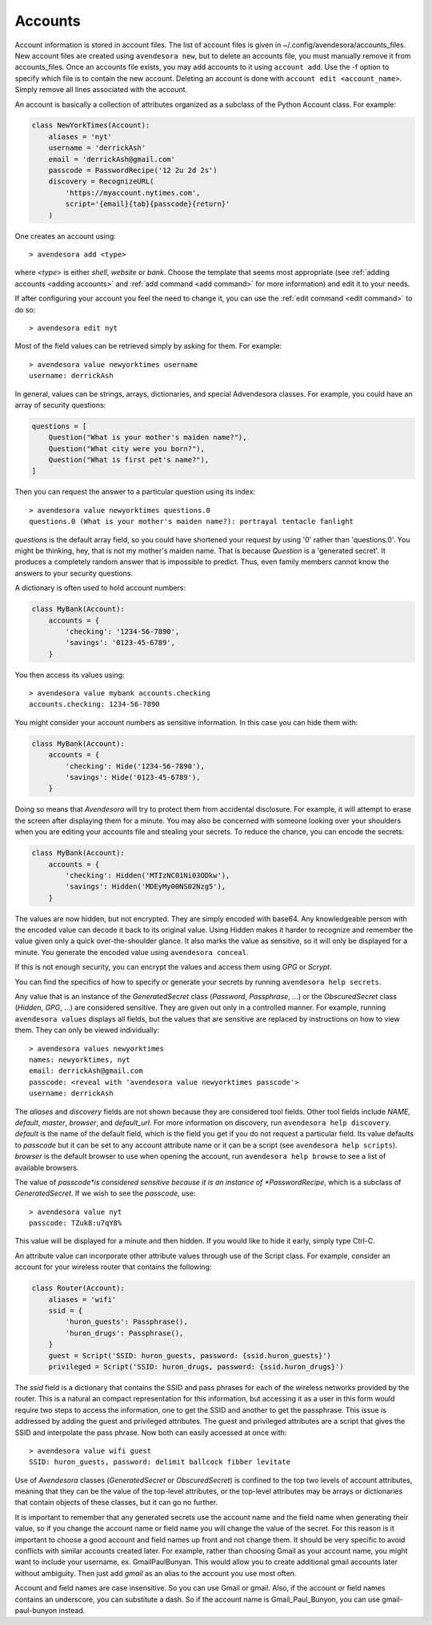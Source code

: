 .. index::
    single: adding account file
    single: deleting account file
    single: adding account
    single: deleting account

.. _accounts:

Accounts
========

Account information is stored in account files. The list of account files is 
given in ~/.config/avendesora/accounts_files.  New account files are created 
using ``avendesora new``, but to delete an accounts file, you must manually 
remove it from accounts_files. Once an accounts file exists, you may add 
accounts to it using ``account add``. Use the -f option to specify which file is 
to contain the new account.  Deleting an account is done with ``account edit 
<account_name>``.  Simply remove all lines associated with the account.

An account is basically a collection of attributes organized as a subclass of 
the Python Account class. For example:

.. code-block:: python

    class NewYorkTimes(Account):
        aliases = 'nyt'
        username = 'derrickAsh'
        email = 'derrickAsh@gmail.com'
        passcode = PasswordRecipe('12 2u 2d 2s')
        discovery = RecognizeURL(
            'https://myaccount.nytimes.com',
            script='{email}{tab}{passcode}{return}'
        )

One creates an account using::

    > avendesora add <type>

where *<type>* is either *shell*, *website* or *bank*.  Choose the template that 
seems most appropriate (see :ref:`adding accounts <adding accounts>` and 
:ref:`add command <add command>` for more information) and edit it to your 
needs.

If after configuring your account you feel the need to change it, you can use 
the :ref:`edit command <edit command>` to do so::

    > avendesora edit nyt

Most of the field values can be retrieved simply by asking for them.  For 
example::

    > avendesora value newyorktimes username
    username: derrickAsh

In general, values can be strings, arrays, dictionaries, and special Advendesora 
classes. For example, you could have an array of security questions:

.. code-block:: python

    questions = [
        Question("What is your mother's maiden name?"),
        Question("What city were you born?"),
        Question("What is first pet's name?"),
    ]

Then you can request the answer to a particular question using its
index::

    > avendesora value newyorktimes questions.0
    questions.0 (What is your mother's maiden name?): portrayal tentacle fanlight

*questions* is the default array field, so you could have shortened your request 
by using '0' rather than 'questions.0'.  You might be thinking, hey, that is not 
my mother's maiden name. That is because *Question* is a 'generated secret'.  It 
produces a completely random answer that is impossible to predict. Thus, even 
family members cannot know the answers to your security questions.

A dictionary is often used to hold account numbers:

.. code-block:: python

    class MyBank(Account):
        accounts = {
            'checking': '1234-56-7890',
            'savings': '0123-45-6789',
        }

You then access its values using::

    > avendesora value mybank accounts.checking
    accounts.checking: 1234-56-7890

You might consider your account numbers as sensitive information. In this case 
you can hide them with:

.. code-block:: python

    class MyBank(Account):
        accounts = {
            'checking': Hide('1234-56-7890'),
            'savings': Hide('0123-45-6789'),
        }

Doing so means that *Avendesora* will try to protect them from accidental 
disclosure. For example, it will attempt to erase the screen after displaying 
them for a minute. You may also be concerned with someone looking over your 
shoulders when you are editing your accounts file and stealing your secrets. To 
reduce the chance, you can encode the secrets:

.. code-block:: python

    class MyBank(Account):
        accounts = {
            'checking': Hidden('MTIzNC01Ni03ODkw'),
            'savings': Hidden('MDEyMy00NS02Nzg5'),
        }

The values are now hidden, but not encrypted. They are simply encoded with 
base64. Any knowledgeable person with the encoded value can decode it back to 
its original value. Using Hidden makes it harder to recognize and remember the 
value given only a quick over-the-shoulder glance. It also marks the value as 
sensitive, so it will only be displayed for a minute. You generate the encoded 
value using ``avendesora conceal``.

If this is not enough security, you can encrypt the values and access them using 
*GPG* or *Scrypt*.

You can find the specifics of how to specify or generate your secrets by running 
``avendesora help secrets``.

Any value that is an instance of the *GeneratedSecret* class (*Password*,
*Passphrase*, ...) or the *ObscuredSecret* class (*Hidden*, *GPG*, ...) are
considered sensitive.  They are given out only in a controlled manner. For
example, running ``avendesora values`` displays all fields, but the values that
are sensitive are replaced by instructions on how to view them. They can only be
viewed individually::

    > avendesora values newyorktimes
    names: newyorktimes, nyt
    email: derrickAsh@gmail.com
    passcode: <reveal with 'avendesora value newyorktimes passcode'>
    username: derrickAsh

The *aliases* and *discovery* fields are not shown because they are considered 
tool fields. Other tool fields include *NAME*, *default*, *master*, *browser*, 
and *default_url*. For more information on discovery, run ``avendesora help 
discovery``.  *default* is the name of the default field, which is the field you 
get if you do not request a particular field. Its value defaults to *passcode* 
but it can be set to any account attribute name or it can be a script (see 
``avendesora help scripts``).  *browser* is the default browser to use when 
opening the account, run ``avendesora help browse`` to see a list of available 
browsers.

The value of *passcode*is considered sensitive because it is an instance of 
*PasswordRecipe*, which is a subclass of *GeneratedSecret*.  If we wish to see the 
*passcode*, use::

    > avendesora value nyt
    passcode: TZuk8:u7qY8%

This value will be displayed for a minute and then hidden. If you would like to 
hide it early, simply type Ctrl-C.

An attribute value can incorporate other attribute values through use of the 
Script class. For example, consider an account for your wireless router that 
contains the following:

.. code-block:: python

    class Router(Account):
        aliases = 'wifi'
        ssid = {
            'huron_guests': Passphrase(),
            'huron_drugs': Passphrase(),
        }
        guest = Script('SSID: huron_guests, password: {ssid.huron_guests}')
        privileged = Script('SSID: huron_drugs, password: {ssid.huron_drugs}')

The *ssid* field is a dictionary that contains the SSID and pass phrases for 
each of the wireless networks provided by the router.  This is a natural an 
compact representation for this information, but accessing it as a user in this 
form would require two steps to access the information, one to get the SSID and 
another to get the passphrase. This issue is addressed by adding the guest and 
privileged attributes. The guest and privileged attributes are a script that 
gives the SSID and interpolate the pass phrase. Now both can easily accessed at 
once with::

    > avendesora value wifi guest
    SSID: huron_guests, password: delimit ballcock fibber levitate

Use of *Avendesora* classes (*GeneratedSecret* or *ObscuredSecret*) is confined
to the top two levels of account attributes, meaning that they can be the value
of the top-level attributes, or the top-level attributes may be arrays or
dictionaries that contain objects of these classes, but it can go no further.

It is important to remember that any generated secrets use the account name and 
the field name when generating their value, so if you change the account name or 
field name you will change the value of the secret.  For this reason is it 
important to choose a good account and field names up front and not change them.  
It should be very specific to avoid conflicts with similar accounts created 
later.  For example, rather than choosing Gmail as your account name, you might 
want to include your username, ex.  GmailPaulBunyan.  This would allow you to 
create additional gmail accounts later without ambiguity.  Then just add *gmail* 
as an alias to the account you use most often.

Account and field names are case insensitive. So you can use Gmail or gmail.  
Also, if the account or field names contains an underscore, you can substitute 
a dash. So if the account name is Gmail_Paul_Bunyon, you can use 
gmail-paul-bunyon instead.
